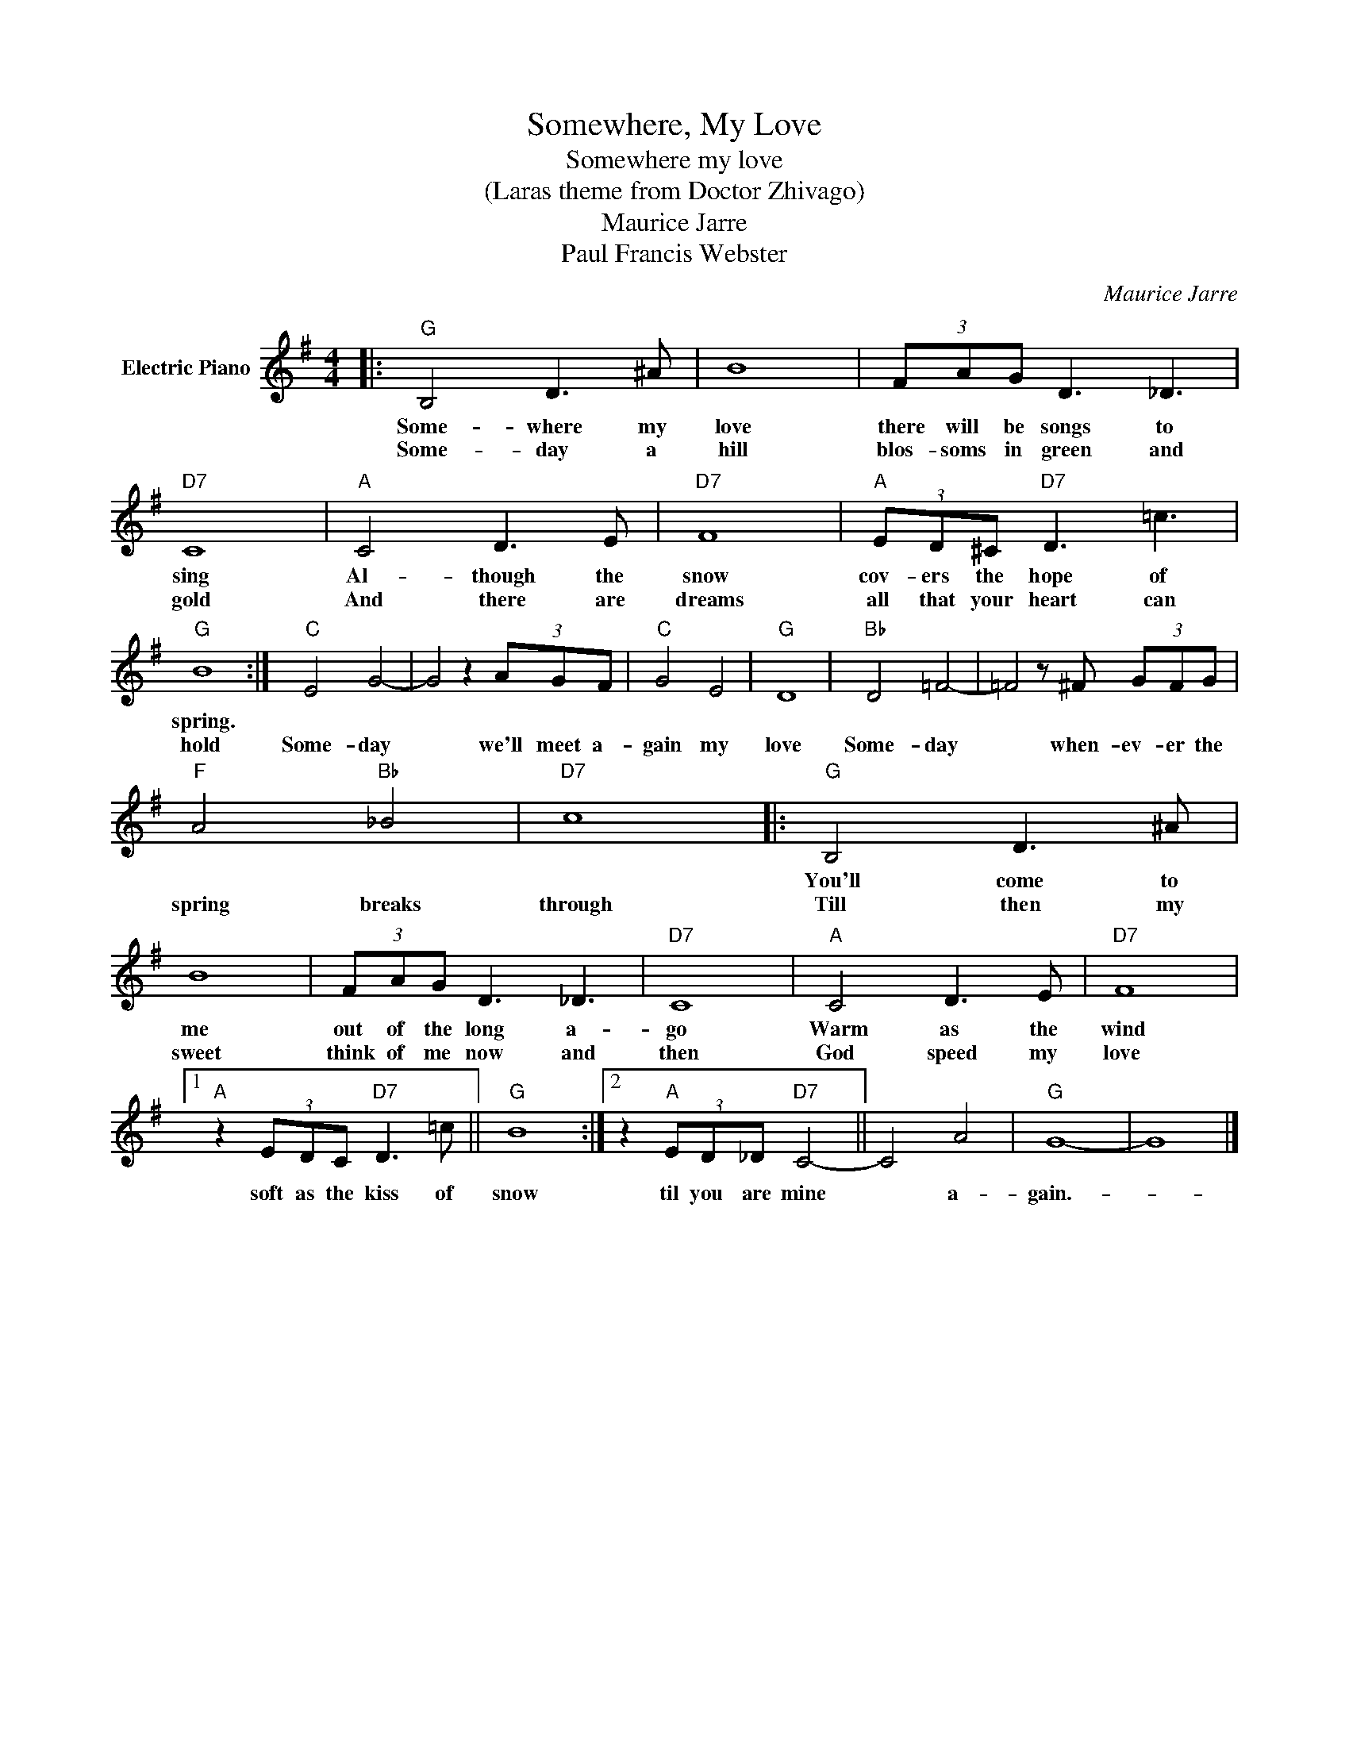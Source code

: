 X:1
T:Somewhere, My Love
T:Somewhere my love
T:(Laras theme from Doctor Zhivago)
T:Maurice Jarre
T:Paul Francis Webster
C:Maurice Jarre
Z:All Rights Reserved
L:1/8
M:4/4
K:G
V:1 treble nm="Electric Piano"
%%MIDI program 4
V:1
|:"G" B,4 D3 ^A | B8 | (3FAG D3 _D3 |"D7" C8 |"A" C4 D3 E |"D7" F8 |"A" (3ED^C"D7" D3 =c3 | %7
w: Some- where my|love|there will be songs to|sing|Al- though the|snow|cov- ers the hope of|
w: Some- day a|hill|blos- soms in green and|gold|And there are|dreams|all that your heart can|
"G" B8 :|"C" E4 G4- | G4 z2 (3AGF |"C" G4 E4 |"G" D8 |"Bb" D4 =F4- | =F4 z ^F (3GFG | %14
w: spring.|||||||
w: hold|Some- day|* we'll meet a-|gain my|love|Some- day|* when- ev- er the|
"F" A4"Bb" _B4 |"D7" c8 |:"G" B,4 D3 ^A | B8 | (3FAG D3 _D3 |"D7" C8 |"A" C4 D3 E |"D7" F8 |1 %22
w: ||You'll come to|me|out of the long a-|go|Warm as the|wind|
w: spring breaks|through|Till then my|sweet|think of me now and|then|God speed my|love|
"A" z2 (3EDC"D7" D3 =c ||"G" B8 :|2 z2"A" (3ED_D"D7" C4- || C4 A4 |"G" G8- | G8 |] %28
w: soft as the kiss of|snow|til you are mine|* a-|gain.-||
w: ||||||

